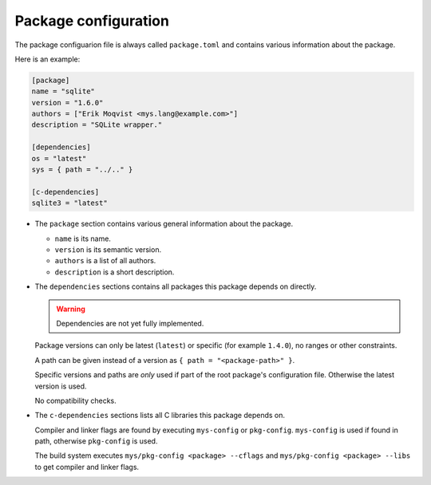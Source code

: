 Package configuration
---------------------

The package configuarion file is always called ``package.toml`` and
contains various information about the package.

Here is an example:

.. code-block:: toml

   [package]
   name = "sqlite"
   version = "1.6.0"
   authors = ["Erik Moqvist <mys.lang@example.com>"]
   description = "SQLite wrapper."

   [dependencies]
   os = "latest"
   sys = { path = "../.." }

   [c-dependencies]
   sqlite3 = "latest"

- The ``package`` section contains various general information about
  the package.

  - ``name`` is its name.

  - ``version`` is its semantic version.

  - ``authors`` is a list of all authors.

  - ``description`` is a short description.

- The ``dependencies`` sections contains all packages this package
  depends on directly.

  .. warning::

     Dependencies are not yet fully implemented.

  Package versions can only be latest (``latest``) or specific (for
  example ``1.4.0``), no ranges or other constraints.

  A path can be given instead of a version as ``{ path =
  "<package-path>" }``.

  Specific versions and paths are *only* used if part of the root
  package's configuration file. Otherwise the latest version is used.

  No compatibility checks.

- The ``c-dependencies`` sections lists all C libraries this package
  depends on.

  Compiler and linker flags are found by executing ``mys-config`` or
  ``pkg-config``. ``mys-config`` is used if found in path, otherwise
  ``pkg-config`` is used.

  The build system executes ``mys/pkg-config <package> --cflags`` and
  ``mys/pkg-config <package> --libs`` to get compiler and linker
  flags.
